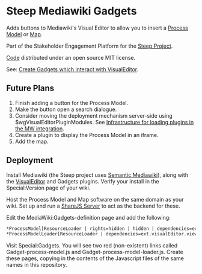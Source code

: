 * Steep Mediawiki Gadgets
Adds buttons to Mediawiki's Visual Editor to allow you to insert a [[https://github.com/cse-bristol/process-model][Process Model]] or [[https://github.com/cse-bristol/energy-efficiency-planner][Map]].

Part of the Stakeholder Engagement Platform for the [[http://www.smartsteep.eu/][Steep Project]].

[[https://github.com/cse-bristol/share-server][Code]] distributed under an open source MIT license.

See: [[http://www.mediawiki.org/wiki/VisualEditor_gadgets][Create Gadgets which interact with VisualEditor]].

** Future Plans
 1. Finish adding a button for the Process Model.
 2. Make the button open a search dialogue.
 3. Consider moving the deployment mechanism server-side using $wgVisualEditorPluginModules. See [[https://gerrit.wikimedia.org/r/#/c/75271/][Infrastructure for loading plugins in the MW integration]].
 4. Create a plugin to display the Process Model in an iframe. 
 5. Add the map.


** Deployment
Install Mediawiki (the Steep project uses [[https://semantic-mediawiki.org/][Semantic Mediawiki]]), along with the [[http://www.mediawiki.org/wiki/VisualEditor][VisualEditor]] and Gadgets plugins. Verify your install in the Special:Version page of your wiki.

Host the Process Model and Map software on the same domain as your wiki. Set up and run a [[https://github.com/cse-bristol/share-server][ShareJS Server]] to act as the backend for these.

Edit the MediaWiki:Gadgets-definition page and add the following:
#+BEGIN_SRC org
*ProcessModel[ResourceLoader | rights=hidden | hidden | dependencies=ext.visualEditor.core] | process-model.js
*ProcessModelLoader[ResourceLoader | dependencies=ext.visualEditor.viewPageTarget.init | default] |  process-model-loader.js
#+END_SRC

Visit Special:Gadgets. You will see two red (non-existent) links called Gadget-process-model.js and Gadget-process-model-loader.js. Create these pages, copying in the contents of the Javascript files of the same names in this repository.
